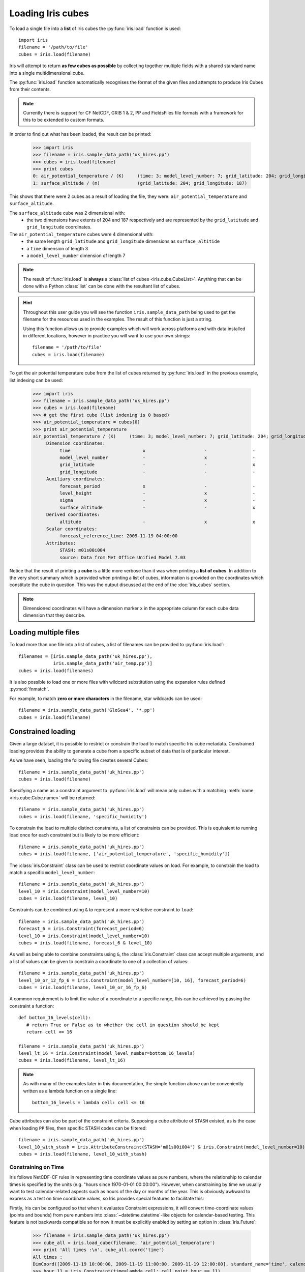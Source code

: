 .. _loading_iris_cubes:

===================
Loading Iris cubes
===================

To load a single file into a **list** of Iris cubes 
the :py:func:`iris.load` function is used::

    import iris
    filename = '/path/to/file'
    cubes = iris.load(filename)

Iris will attempt to return **as few cubes as possible** 
by collecting together multiple fields with a shared standard name 
into a single multidimensional cube. 

The :py:func:`iris.load` function automatically recognises the format 
of the given files and attempts to produce Iris Cubes from their contents.

.. note::

    Currently there is support for CF NetCDF, GRIB 1 & 2, PP and FieldsFiles 
    file formats with a framework for this to be extended to custom formats.


In order to find out what has been loaded, the result can be printed:

    >>> import iris
    >>> filename = iris.sample_data_path('uk_hires.pp')
    >>> cubes = iris.load(filename)
    >>> print cubes
    0: air_potential_temperature / (K)     (time: 3; model_level_number: 7; grid_latitude: 204; grid_longitude: 187)
    1: surface_altitude / (m)              (grid_latitude: 204; grid_longitude: 187)


This shows that there were 2 cubes as a result of loading the file, they were: 
``air_potential_temperature`` and ``surface_altitude``.

The ``surface_altitude`` cube was 2 dimensional with:
   * the two dimensions have extents of 204 and 187 respectively and are 
     represented by the ``grid_latitude`` and ``grid_longitude`` coordinates.

The ``air_potential_temperature`` cubes were 4 dimensional with:
   * the same length ``grid_latitude`` and ``grid_longitude`` dimensions as 
     ``surface_altitide``
   * a ``time`` dimension of length 3
   * a ``model_level_number`` dimension of length 7

.. note::

     The result of :func:`iris.load` is **always** a 
     :class:`list of cubes <iris.cube.CubeList>`. 
     Anything that can be done with a Python :class:`list` can be done 
     with the resultant list of cubes.

.. hint::

    Throughout this user guide you will see the function 
    ``iris.sample_data_path`` being used to get the filename for the resources 
    used in the examples. The result of this function is just a string.
     
    Using this function allows us to provide examples which will work 
    across platforms and with data installed in different locations, 
    however in practice you will want to use your own strings::
    
        filename = '/path/to/file'
        cubes = iris.load(filename)

To get the air potential temperature cube from the list of cubes 
returned by :py:func:`iris.load` in the previous example, 
list indexing can be used:

    >>> import iris
    >>> filename = iris.sample_data_path('uk_hires.pp')
    >>> cubes = iris.load(filename)
    >>> # get the first cube (list indexing is 0 based)
    >>> air_potential_temperature = cubes[0]
    >>> print air_potential_temperature
    air_potential_temperature / (K)     (time: 3; model_level_number: 7; grid_latitude: 204; grid_longitude: 187)
         Dimension coordinates:
              time                           x                      -                 -                    -
              model_level_number             -                      x                 -                    -
              grid_latitude                  -                      -                 x                    -
              grid_longitude                 -                      -                 -                    x
         Auxiliary coordinates:
              forecast_period                x                      -                 -                    -
              level_height                   -                      x                 -                    -
              sigma                          -                      x                 -                    -
              surface_altitude               -                      -                 x                    x
         Derived coordinates:
              altitude                       -                      x                 x                    x
         Scalar coordinates:
              forecast_reference_time: 2009-11-19 04:00:00
         Attributes:
              STASH: m01s00i004
              source: Data from Met Office Unified Model 7.03

Notice that the result of printing a **cube** is a little more verbose than 
it was when printing a **list of cubes**. In addition to the very short summary 
which is provided when printing a list of cubes, information is provided 
on the coordinates which constitute the cube in question. 
This was the output discussed at the end of the :doc:`iris_cubes` section.

.. note::

     Dimensioned coordinates will have a dimension marker ``x`` in the 
     appropriate column for each cube data dimension that they describe. 


Loading multiple files
-----------------------

To load more than one file into a list of cubes, a list of filenames can be 
provided to :py:func:`iris.load`::

    filenames = [iris.sample_data_path('uk_hires.pp'),
                 iris.sample_data_path('air_temp.pp')]
    cubes = iris.load(filenames)


It is also possible to load one or more files with wildcard substitution 
using the expansion rules defined :py:mod:`fnmatch`.

For example, to match **zero or more characters** in the filename, 
star wildcards can be used::

    filename = iris.sample_data_path('GloSea4', '*.pp')
    cubes = iris.load(filename)


Constrained loading
-----------------------
Given a large dataset, it is possible to restrict or constrain the load 
to match specific Iris cube metadata. 
Constrained loading provides the ability to generate a cube 
from a specific subset of data that is of particular interest.

As we have seen, loading the following file creates several Cubes::

    filename = iris.sample_data_path('uk_hires.pp')
    cubes = iris.load(filename)

Specifying a name as a constraint argument to :py:func:`iris.load` will mean 
only cubes with a matching :meth:`name <iris.cube.Cube.name>` 
will be returned::

    filename = iris.sample_data_path('uk_hires.pp')
    cubes = iris.load(filename, 'specific_humidity')

To constrain the load to multiple distinct constraints, a list of constraints 
can be provided.  This is equivalent to running load once for each constraint 
but is likely to be more efficient::

    filename = iris.sample_data_path('uk_hires.pp')
    cubes = iris.load(filename, ['air_potential_temperature', 'specific_humidity'])

The :class:`iris.Constraint` class can be used to restrict coordinate values 
on load. For example, to constrain the load to match 
a specific ``model_level_number``::

    filename = iris.sample_data_path('uk_hires.pp')
    level_10 = iris.Constraint(model_level_number=10)
    cubes = iris.load(filename, level_10)

Constraints can be combined using ``&`` to represent a more restrictive 
constraint to ``load``::

    filename = iris.sample_data_path('uk_hires.pp')
    forecast_6 = iris.Constraint(forecast_period=6)
    level_10 = iris.Constraint(model_level_number=10)
    cubes = iris.load(filename, forecast_6 & level_10)

As well as being able to combine constraints using ``&``, 
the :class:`iris.Constraint` class can accept multiple arguments, 
and a list of values can be given to constrain a coordinate to one of 
a collection of values::

    filename = iris.sample_data_path('uk_hires.pp')
    level_10_or_12_fp_6 = iris.Constraint(model_level_number=[10, 16], forecast_period=6)
    cubes = iris.load(filename, level_10_or_16_fp_6)

A common requirement is to limit the value of a coordinate to a specific range, 
this can be achieved by passing the constraint a function::

    def bottom_16_levels(cell):
       # return True or False as to whether the cell in question should be kept
       return cell <= 16

    filename = iris.sample_data_path('uk_hires.pp')
    level_lt_16 = iris.Constraint(model_level_number=bottom_16_levels)
    cubes = iris.load(filename, level_lt_16)
     
.. note::

    As with many of the examples later in this documentation, the 
    simple function above can be conveniently written as a lambda function 
    on a single line::

        bottom_16_levels = lambda cell: cell <= 16

Cube attributes can also be part of the constraint criteria. Supposing a 
cube attribute of ``STASH`` existed, as is the case when loading ``PP`` files, 
then specific STASH codes can be filtered::

    filename = iris.sample_data_path('uk_hires.pp')
    level_10_with_stash = iris.AttributeConstraint(STASH='m01s00i004') & iris.Constraint(model_level_number=10)
    cubes = iris.load(filename, level_10_with_stash)

.. seealso::

    For advanced usage there are further examples in the 
    :class:`iris.Constraint` reference documentation. 

.. _using-time-constraints:

Constraining on Time
^^^^^^^^^^^^^^^^^^^^
Iris follows NetCDF-CF rules in representing time coordinate values as pure
numbers, where the relationship to calendar times is specified by the units
(e.g. "hours since 1970-01-01 00:00:00").
However, when constraining by time we usually want to test calendar-related
aspects such as hours of the day or months of the year.
This is obviously awkward to express as a test on time coordinate values, so Iris
provides special features to facilitate this:

Firstly, Iris can be configured so that when it evaluates Constraint
expressions, it will convert time-coordinate values (points and bounds) from
pure numbers into :class:`~datetime.datetime`-like objects for calendar-based
testing.  This feature is not backwards compatible so for now it must be
explicitly enabled by setting an option in :class:`iris.Future`:

    >>> filename = iris.sample_data_path('uk_hires.pp')
    >>> cube_all = iris.load_cube(filename, 'air_potential_temperature')
    >>> print 'All times :\n', cube_all.coord('time')
    All times :
    DimCoord([2009-11-19 10:00:00, 2009-11-19 11:00:00, 2009-11-19 12:00:00], standard_name='time', calendar='gregorian')
    >>> hour_11 = iris.Constraint(time=lambda cell: cell.point.hour == 11)
    >>> with iris.FUTURE.context(cell_datetime_objects=True):
    ...     cube_11 = cube_all.extract(hour_11)
    ... 
    >>> print 'Selected times :\n', cube_11.coord('time')
    Selected times :
    DimCoord([2009-11-19 11:00:00], standard_name='time', calendar='gregorian')

Secondly, the :class:`iris.time` module provides flexible time comparison
facilities.  An :class:`iris.time.PartialDateTime` object can be compared to
objects such as :class:`datetime.datetime` instances, and this comparison will
then test only those 'aspects' which the PartialDateTime instance defines:

    >>> import datetime
    >>> from iris.time import PartialDateTime
    >>> dt = datetime.datetime(2011, 3, 7)
    >>> print dt > PartialDateTime(year=2010, month=6)
    True
    >>> print dt > PartialDateTime(month=6)
    False
    >>> 

These two facilities can be combined to provide straightforward calendar-based
time selections when loading or extracting data:

>>> file_path = iris.sample_data_path('SOI_Darwin.nc')
>>> cube_all = iris.load_cube(file_path)
>>> print 'All times == months 1866-2013:\n', cube_all.coord('time')
All times == months 1866-2013:
DimCoord([1866-01-01 00:00:00, 1866-02-01 00:00:00, 1866-03-01 00:00:00, ...,
       2013-10-01 00:00:00, 2013-11-01 00:00:00, 2013-12-01 00:00:00], standard_name=u'time', calendar=u'gregorian', var_name='time')
>>> yeardays_first = PartialDateTime(month=8, day=12)
>>> yeardays_last = PartialDateTime(month=12, day=10)
>>> constrain_yeardays = iris.Constraint(time=lambda cell: cell.point >= yeardays_first and cell.point <= yeardays_last)
>>> with iris.FUTURE.context(cell_datetime_objects=True):
...     selected = iris.load_cube(file_path, constrain_yeardays)
... 
>>> print 'Selected times == in-period days:\n', selected.coord('time')[:15]
Selected times == in-period days:
DimCoord([1866-09-01 00:00:00, 1866-10-01 00:00:00, 1866-11-01 00:00:00,
       1866-12-01 00:00:00, 1867-09-01 00:00:00, 1867-10-01 00:00:00,
       1867-11-01 00:00:00, 1867-12-01 00:00:00, 1868-09-01 00:00:00,
       1868-10-01 00:00:00, 1868-11-01 00:00:00, 1868-12-01 00:00:00,
       1869-09-01 00:00:00, 1869-10-01 00:00:00, 1869-11-01 00:00:00], standard_name=u'time', calendar=u'gregorian', var_name='time')
>>> 

.. note::

    The limited scope of the 'cell_datetime_objects' feature does not
    provide for cells *themselves* to test against PartialDateTime objects,
    only their points or bounds.  So, for instance, it is **not** yet possible
    to write simply ```Constraint(time=PartialDateTime(hour=11)))```.


Strict loading
--------------

The :py:func:`iris.load_cube` and :py:func:`iris.load_cubes` functions are
similar to :py:func:`iris.load` except they can only return 
*one cube per constraint*.
The :func:`iris.load_cube` function accepts a single constraint and
returns a single cube. The :func:`iris.load_cubes` function accepts any
number of constraints and returns a list of cubes (as an `iris.cube.CubeList`).
Providing no constraints to :func:`iris.load_cube` or :func:`iris.load_cubes`
is equivalent to requesting exactly one cube of any type. 

A single cube is loaded in the following example::

    >>> filename = iris.sample_data_path('air_temp.pp')
    >>> cube = iris.load_cube(filename)
    >>> print cube
    air_temperature / (K)                 (latitude: 73; longitude: 96)
         Dimension coordinates:
              latitude                           x              -
              longitude                          -              x
    ...
         Cell methods:
              mean: time

However, when attempting to load data which would result in anything other than 
one cube, an exception is raised::

    >>> filename = iris.sample_data_path('uk_hires.pp')
    >>> cube = iris.load_cube(filename)
    Traceback (most recent call last):
    ...
    iris.exceptions.ConstraintMismatchError: Expected exactly one cube, found 2.

.. note::
 
    All the load functions share many of the same features, hence 
    multiple files could be loaded with wildcard filenames 
    or by providing a list of filenames.

The strict nature of :func:`iris.load_cube` and :func:`iris.load_cubes`
means that, when combined with constrained loading, it is possible to 
ensure that precisely what was asked for on load is given 
- otherwise an exception is raised. 
This fact can be utilised to make code only run successfully if 
the data provided has the expected criteria.

For example, suppose that code needed ``air_potential_temperature`` 
in order to run::

    import iris
    filename = iris.sample_data_path('uk_hires.pp')
    air_pot_temp = iris.load_cube(filename, 'air_potential_temperature')
    print air_pot_temp

Should the file not produce exactly one cube with a standard name of 
'air_potential_temperature', an exception will be raised.

Similarly, supposing a routine needed both 'surface_altitude' and 
'air_potential_temperature' to be able to run::

    import iris
    filename = iris.sample_data_path('uk_hires.pp')
    altitude_cube, pot_temp_cube = iris.load_cubes(filename, ['surface_altitude', 'air_potential_temperature'])

The result of :func:`iris.load_cubes` in this case will be a list of 2 cubes 
ordered by the constraints provided. Multiple assignment has been used to put 
these two cubes into separate variables.

.. note::

    In Python, lists of a pre-known length and order can be exploited 
    using *multiple assignment*:

        >>> number_one, number_two = [1, 2]
        >>> print number_one
        1
        >>> print number_two
        2


Saving Iris Cubes
-----------------

The :py:func:`iris.save` function saves one or more cubes to a file.

If the filename includes a supported suffix then Iris will use the correct saver
and the keyword argument `saver` is not required.

    >>> import iris
    >>> filename = iris.sample_data_path('uk_hires.pp')
    >>> cubes = iris.load(filename)
    >>> iris.save(cubes, '/tmp/uk_hires.nc')

Iris is able to save to CF NetCDF (1.5), GRIB (edition 2) and Met Office PP formats.
